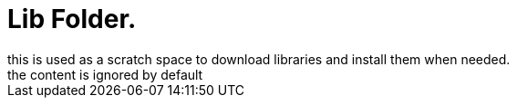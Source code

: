 = Lib Folder.
this is used as a scratch space to download libraries and install them when needed.
the content is ignored by default